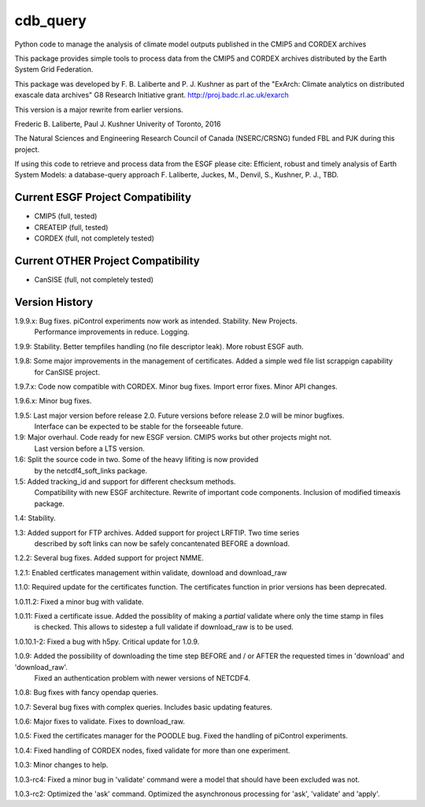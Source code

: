 cdb_query
=========
|Build Status|

.. |Build Status| image:: https://travis-ci.org/laliberte/cdb_query.svg
   :target: https://travis-ci.org/laliberte/cdb_query

Python code to manage the analysis of climate model outputs published in the CMIP5 and CORDEX archives

This package provides simple tools to process data from the CMIP5 and CORDEX archives distributed 
by the Earth System Grid Federation.

This package was developed by F. B. Laliberte and P. J. Kushner as part of the "ExArch: Climate analytics
on distributed exascale data archives" G8 Research Initiative grant. http://proj.badc.rl.ac.uk/exarch

This version is a major rewrite from earlier versions.

Frederic B. Laliberte, Paul J. Kushner
Univerity of Toronto, 2016

The Natural Sciences and Engineering Research Council of Canada (NSERC/CRSNG) funded 
FBL and PJK during this project.


If using this code to retrieve and process data from the ESGF please cite:
Efficient, robust and timely analysis of Earth System Models: a database-query approach
F. Laliberte, Juckes, M., Denvil, S., Kushner, P. J., TBD.

Current ESGF Project Compatibility
----------------------------------
- CMIP5 (full, tested)
- CREATEIP (full, tested)
- CORDEX (full, not completely tested)

Current OTHER Project Compatibility
-----------------------------------
- CanSISE (full, not completely tested)

Version History
---------------

1.9.9.x: Bug fixes. piControl experiments now work as intended. Stability. New Projects.
         Performance improvements in reduce. Logging.

1.9.9:   Stability. Better tempfiles handling (no file descriptor leak). More robust ESGF auth.

1.9.8:   Some major improvements in the management of certificates. Added a simple wed file list scrappign capability
         for CanSISE project.

1.9.7.x: Code now compatible with CORDEX. Minor bug fixes. Import error fixes. Minor API changes.

1.9.6.x: Minor bug fixes.

1.9.5: Last major version before release 2.0. Future versions before release 2.0 will be minor bugfixes.
       Interface can be expected to be stable for the forseeable future.

1.9: Major overhaul. Code ready for new ESGF version. CMIP5 works but other projects might not.
     Last version before a LTS version.

1.6: Split the source code in two. Some of the heavy lifiting is now provided
     by the netcdf4_soft_links package.

1.5: Added tracking_id and support for different checksum methods.
     Compatibility with new ESGF architecture.
     Rewrite of important code components.
     Inclusion of modified timeaxis package.

1.4: Stability.

1.3: Added support for FTP archives. Added support for project LRFTIP. Two time series
     described by soft links can now be safely concantenated BEFORE a download.

1.2.2: Several bug fixes. Added support for project NMME.

1.2.1: Enabled certficates management within validate, download and download_raw

1.1.0: Required update for the certificates function. The certificates function in prior versions has been deprecated.

1.0.11.2: Fixed a minor bug with validate.

1.0.11: Fixed a certificate issue. Added the possiblity of making a `partial` validate where only the time stamp in files
        is checked. This allows to sidestep a full validate if download_raw is to be used.

1.0.10.1-2: Fixed a bug with h5py. Critical update for 1.0.9.

1.0.9: Added the possibility of downloading the time step BEFORE and / or AFTER the requested times in 'download' and 'download_raw'.
       Fixed an authentication problem with newer versions of NETCDF4.

1.0.8: Bug fixes with fancy opendap queries.

1.0.7: Several bug fixes with complex queries. Includes basic updating features.

1.0.6: Major fixes to validate. Fixes to download_raw.

1.0.5: Fixed the certificates manager for the POODLE bug. Fixed the handling of piControl experiments.

1.0.4: Fixed handling of CORDEX nodes, fixed validate for more than one experiment.

1.0.3: Minor changes to help.

1.0.3-rc4: Fixed a minor bug in 'validate' command were a model that should have been excluded was not.

1.0.3-rc2: Optimized the 'ask' command. Optimized the asynchronous processing for 'ask', 'validate' and 'apply'.
